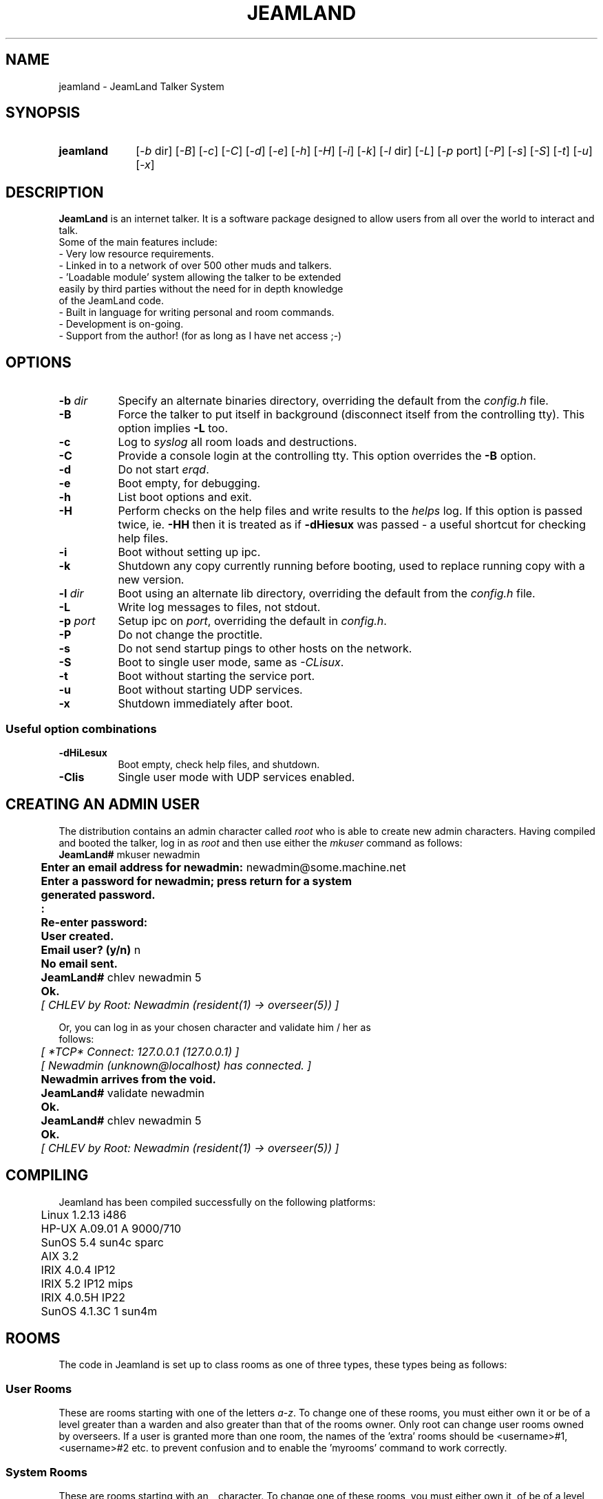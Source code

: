 .TH JEAMLAND 6 "January 11th 1996"
.\" **********************************************************************
.\" * The JeamLand talker system
.\" * (c) Andy Fiddaman, 1994-96
.\" *
.\" * File:	jeamland.6
.\" * Function:	Man page for the talker system.
.\" **********************************************************************

.SH NAME
jeamland \- JeamLand Talker System

.SH SYNOPSIS
.IP "\fBjeamland\fR" 10
[\fI\-b\fR\ dir] [\fI\-B\fR] [\fI\-c\fR] [\fI\-C\fR] [\fI\-d\fR] [\fI\-e\fR]
[\fI\-h\fR] [\fI\-H\fR] [\fI\-i\fR] [\fI\-k\fR] [\fI\-l\fR\ dir] [\fI\-L\fR]
[\fI\-p\fR\ port] [\fI\-P\fR] [\fI\-s\fR] [\fI\-S\fR] [\fI\-t\fR]
[\fI\-u\fR] [\fI\-x\fR]

.SH DESCRIPTION

.B JeamLand
is an internet talker. It is a software package designed to allow users from
all over the world to interact and talk.
.nf
Some of the main features include:
    -   Very low resource requirements.
    -   Linked in to a network of over 500 other muds and talkers.
    -   'Loadable module' system allowing the talker to be extended
        easily by third parties without the need for in depth knowledge
        of the JeamLand code.
    -   Built in language for writing personal and room commands.
    -   Development is on-going.
    -   Support from the author! (for as long as I have net access ;-)

.SH OPTIONS

.IP "\fB-b \fIdir\fR" 8
Specify an alternate binaries directory, overriding the default from the
\fIconfig.h\fR file.

.IP \fB-B\fR 8
Force the talker to put itself in background (disconnect itself from the
controlling tty). This option implies \fB-L\fR too.

.IP \fB-c\fR 8
Log to \fIsyslog\fR all room loads and destructions.

.IP \fB-C\fR 8
Provide a console login at the controlling tty. This option overrides the
\fB-B\fR option.

.IP \fB-d\fR 8
Do not start \fIerqd\fR.

.IP \fB-e\fR 8
Boot empty, for debugging.

.IP \fB-h\fR 8
List boot options and exit.

.IP \fB-H\fR 8
Perform checks on the help files and write results to the \fIhelps\fR log.
If this option is passed twice, ie. \fB-HH\fR then it is treated as if
\fB-dHiesux\fR was passed - a useful shortcut for checking help files.

.IP \fB-i\fR 8
Boot without setting up ipc.

.IP \fB-k\fR 8
Shutdown any copy currently running before booting, used to replace running
copy with a new version.

.IP "\fB-l \fIdir\fR" 8
Boot using an alternate lib directory, overriding the default from the
\fIconfig.h\fR file.

.IP \fB-L\fR 8
Write log messages to files, not stdout.

.IP "\fB-p \fIport\fR" 8
Setup ipc on \fIport\fR, overriding the default in \fIconfig.h\fR.

.IP \fB-P\fR 8
Do not change the proctitle.

.IP \fB-s\fR 8
Do not send startup pings to other hosts on the network.

.IP \fB-S\fR 8
Boot to single user mode, same as \fI-CLisux\fR.

.IP \fB-t\fR 8
Boot without starting the service port.

.IP \fB-u\fR 8
Boot without starting UDP services.

.IP \fB-x\fR 8
Shutdown immediately after boot.

.SS "Useful option combinations"
.PP
.IP \fB-dHiLesux\fR 8
Boot empty, check help files, and shutdown.

.IP \fB-Clis\fR 8
Single user mode with UDP services enabled.

.SH "CREATING AN ADMIN USER"
The distribution contains an admin character called \fIroot\fR who is able to
create new admin characters. Having compiled and booted the talker, log in as
\fIroot\fR and then use either the \fImkuser\fR command as follows:
.nf
	\fBJeamLand# \fRmkuser newadmin
	\fBEnter an email address for newadmin: \fRnewadmin@some.machine.net
	\fBEnter a password for newadmin; press return for a system
	generated password.
	:
	Re-enter password:
	User created.
	Email user? (y/n)\fR n
	\fBNo email sent.
	JeamLand# \fRchlev newadmin 5
	\fBOk.\fR
	\fI[ CHLEV by Root: Newadmin (resident(1) -> overseer(5)) ]\fR

Or, you can log in as your chosen character and validate him / her as
follows:
.nf
	\fI[ *TCP* Connect: 127.0.0.1 (127.0.0.1) ]
	[ Newadmin (unknown@localhost) has connected. ]\fR
	\fBNewadmin arrives from the void.\fR
	\fBJeamLand# \fRvalidate newadmin
	\fBOk.
	JeamLand# \fRchlev newadmin 5
	\fBOk.\fR
	\fI[ CHLEV by Root: Newadmin (resident(1) -> overseer(5)) ]\fR

.SH COMPILING
Jeamland has been compiled successfully on the following platforms:

.nf
	Linux 1.2.13 i486
	HP-UX A.09.01 A 9000/710
	SunOS 5.4 sun4c sparc
	AIX 3.2
	IRIX 4.0.4 IP12
	IRIX 5.2 IP12 mips
	IRIX 4.0.5H IP22
	SunOS 4.1.3C 1 sun4m

.SH ROOMS
The code in Jeamland is set up to class rooms as one of three types, these
types being as follows:

.SS "User Rooms"
These are rooms starting with one of the letters \fIa-z\fR. To change one
of these rooms, you must either own it or be of a level greater
than a warden and also greater than that of the rooms owner.
Only root can change user rooms owned by overseers.
If a user is granted more than one room, the names of the 'extra'
rooms should be <username>#1, <username>#2 etc. to prevent
confusion and to enable the 'myrooms' command to work correctly.

.SS "System Rooms"
These are rooms starting with an \fI_\fR character. To change one of these
rooms, you must either own it, of be of a level greater than a
warden. No further checking is performed.

.SS "Root Owned System Rooms"
Only root can change these rooms.

To change this set up if you really want to, you can edit the
CAN_CHANGE_ROOM(), and SYSROOM() macros in macro.h

.SH FEELINGS

The JeamLand feeling system is based on a system developed by \fIPer Persson
(ernakk)\fR for his CD mud feelings soul. The feelings are divided into
categories as follows:

.nf
	TYPE		ARGUMENT SYNTAX
	----		---------------
	std             <feeling> [adverb] [user]
	std2            <feeling> <user> [adverb]
	no-arg          <feeling>
	no-targ         <feeling> [adverb]
	targ            <feeling> <user>
	opt-targ        <feeling> [user]

Feelings are all listed in a database file seperated into 'sections'.
Each feeling is listed in three parts:

	feeling name:default post text:default pre text

Although these parts may be used for slightly different things in
some sections.

Some examples:

	agree::with
	boggle:at the concept
	recoil:with fear:from

If a feeling name begins with a '*' character, then the feeling name
is not output, eg:

	*hide:runs and hides
	*ouch:goes Ouch!
	*rofl:rolls around on the floor laughing

The default post and pre texts can contain escapes, these are
two-character sequences which are expanded during feeling execution.
All escapes begin with a # character and the following character
determines the expansion; recognised characters are:

	# - Literal '#'
	' - Literal ':'
	p - actor possessive
	P - target possessive
	o - actor objective
	O - target objective
	r - actor pronoun
	R - target pronoun.
	I - Insert remaining text here.
	n - Newline

Examples:

	bop:#oself on the nose:#i on the nose
	shake:#p head:hands with
	*brighten:thinks about it, then it dawns on #o...#p face brightens

The database file itself is formatted as follows:
All lines beginning with a # character are treated as comments.
Sections take the form:

	Section <section_name>
		feeling1
		feeling2
	Endsection

.SH THANKS
.nf
Are due (in no particular order) to:-
  Karen Thorn for rigourous, vigourous testing ;-)
  Julian Osborne for writing the initial help files.
  Per Persson for most of the ideas behind the soul system and the
    parse_verb function.
  Mike Wallis for extensive testing, bug reports and ideas.
  Dave Gosnell for finding bugs and suggesting a ridiculous number of ideas.
  David Priestley for the account on spodbox.
  David Pollard for the account on dplinux.
  Mark Lewis for writing the original intermud communications protocol.

.SH BUGS
No bugs are known at the time of release. Should you, however, find any
bugs or strange \fIfeatures\fR, please inform me by emailing
\fIA.Fiddaman@twikki.demon.co.uk\fR 
It would help if you could include exactly what you were doing at the time
of the crash and, if you compiled with the \fICRASH_TRACE\fR define, the
contents of the lib/backtrace file. If the backtrace contains a line with a
non-nul value in < > brackets, it would help enormously if you could look up
which function this relates to as the numbers in your binary will not match
those in mine.
.nf
An example backtrace is:

	VERSION: 0.9w
	OS: Linux 1.2.13 #1 Wed Aug 23 01:06:43 CDT 1995.
	MACHINE: i486.
	Sig: 11
	input_to(wibble) socket.c [748] <0x80163b0>
	process_input(Alcides) socket.c [674] <(nil)>
	process_sockets(phase 5) socket.c [821] <(nil)>
	main() backend.c [454] <(nil)>
	EXECUTION: Input to

In this case, the crash occured during an input_to call to the function
at address 80163b0. To find out which function this is, type:

	nm bin/jeamland | grep 80163b0

The output will look like:

	080163b0 T crash2

In this case, the crash occured in the 'crash2' function.

If possible, a backtrace from a debugger would also be useful.

